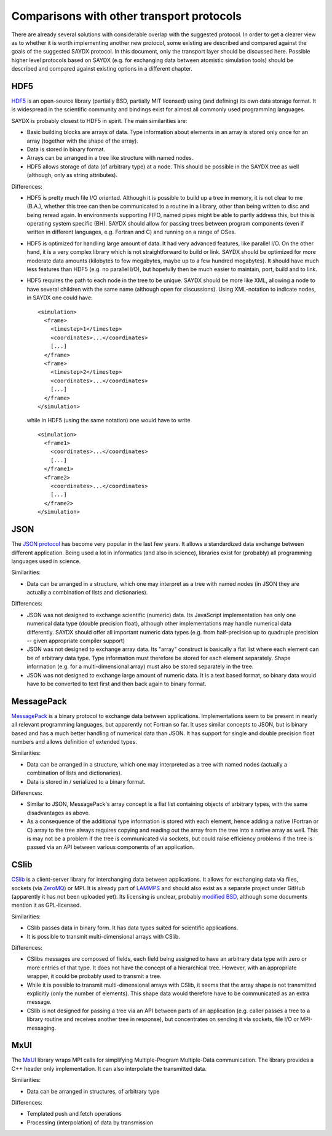******************************************
Comparisons with other transport protocols
******************************************

There are already several solutions with considerable overlap with the suggested
protocol. In order to get a clearer view as to whether it is worth implementing
another new protocol, some existing are described and compared against the goals
of the suggested SAYDX protocol. In this document, only the transport layer
should be discussed here. Possible higher level protocols based on SAYDX
(e.g. for exchanging data between atomistic simulation tools) should be
described and compared against existing options in a different chapter.


HDF5
====

`HDF5 <https://www.hdfgroup.org/solutions/hdf5/>`_ is an open-source library
(partially BSD, partially MIT licensed) using (and defining) its own data
storage format. It is widespread in the scientific community and bindings exist
for almost all commonly used programming languages.

SAYDX is probably closest to HDF5 in spirit. The main similarities are:

* Basic building blocks are arrays of data. Type information about elements in
  an array is stored only once for an array (together with the shape of the
  array).

* Data is stored in binary format.

* Arrays can be arranged in a tree like structure with named nodes.

* HDF5 allows storage of data (of arbitrary type) at a node. This should be
  possible in the SAYDX tree as well (although, only as string attributes).


Differences:

* HDF5 is pretty much file I/O oriented. Although it is possible to build up a
  tree in memory, it is not clear to me (B.A.), whether this tree can then be
  communicated to a routine in a library, other than being written to disc and
  being reread again. In environments supporting FIFO, named pipes might be able
  to partly address this, but this is operating system specific (BH). SAYDX
  should allow for passing trees between program components (even if written in
  different languages, e.g. Fortran and C) and running on a range of OSes.
  
* HDF5 is optimized for handling large amount of data. It had very advanced
  features, like parallel I/O. On the other hand, it is a very complex library
  which is not straightforward to build or link. SAYDX should be optimized for
  more moderate data amounts (kilobytes to few megabytes, maybe up to a few
  hundred megabytes). It should have much less features than HDF5 (e.g. no
  parallel I/O), but hopefully then be much easier to maintain, port, build and
  to link.

* HDF5 requires the path to each node in the tree to be unique. SAYDX should be
  more like XML, allowing a node to have several children with the same name
  (although open for discussions). Using XML-notation to indicate nodes, in
  SAYDX one could have::

    <simulation>
      <frame>
        <timestep>1</timestep>
        <coordinates>...</coordinates>
        [...]
      </frame>
      <frame>
        <timestep>2</timestep>
        <coordinates>...</coordinates>
        [...]
      </frame>
    </simulation>

  while in HDF5 (using the same notation) one would have to write ::
    
    <simulation>
      <frame1>
        <coordinates>...</coordinates>
        [...]
      </frame1>
      <frame2>
        <coordinates>...</coordinates>
        [...]
      </frame2>
    </simulation>



JSON
====

The `JSON protocol <https://www.json.org>`_ has become very popular in the last few
years. It allows a standardized data exchange between different
application. Being used a lot in informatics (and also in science), libraries
exist for (probably) all programming languages used in science.

Similarities:

* Data can be arranged in a structure, which one may interpret as a tree with
  named nodes (in JSON they are actually a combination of lists and
  dictionaries).


Differences:

* JSON was not designed to exchange scientific (numeric) data. Its JavaScript
  implementation has only one numerical data type (double precision float),
  although other implementations may handle numerical data differently. SAYDX
  should offer all important numeric data types (e.g. from half-precision up to
  quadruple precision -- given appropriate compiler support)

* JSON was not designed to exchange array data. Its "array" construct is
  basically a flat list where each element can be of arbitrary data type. Type
  information must therefore be stored for each element separately. Shape
  information (e.g. for a multi-dimensional array) must also be stored
  separately in the tree.

* JSON was not designed to exchange large amount of numeric data. It is a text
  based format, so binary data would have to be converted to text first and then
  back again to binary format.



MessagePack
===========

`MessagePack <https://msgpack.org/>`_ is a binary protocol to exchange data
between applications. Implementations seem to be present in nearly all relevant
programming languages, but apparently not Fortran so far. It uses similar
concepts to JSON, but is binary based and has a much better handling of
numerical data than JSON. It has support for single and double precision float
numbers and allows definition of extended types.


Similarities:

* Data can be arranged in a structure, which one may interpreted as a tree with
  named nodes (actually a combination of lists and dictionaries).

* Data is stored in / serialized to a binary format.


Differences:

* Similar to JSON, MessagePack's array concept is a flat list containing objects
  of arbitrary types, with the same disadvantages as above.


* As a consequence of the additional type information is stored with each
  element, hence adding a native (Fortran or C) array to the tree always
  requires copying and reading out the array from the tree into a native array
  as well. This is may not be a problem if the tree is communicated via sockets,
  but could raise efficiency problems if the tree is passed via an API between
  various components of an application.


CSlib
=====

`CSlib <https://cslib.sandia.gov/>`_ is a client-server library for
interchanging data between applications. It allows for exchanging data via
files, sockets (via `ZeroMQ <https://www.zeromq.org>`_) or MPI. It is already
part of `LAMMPS <https://lammps.sandia.gov>`_ and should also exist as a
separate project under GitHub (apparently it has not been uploaded yet). Its
licensing is unclear, probably `modified BSD
<https://cslib.sandia.gov/open_source.html>`_, although some documents mention
it as GPL-licensed.

Similarities:

* CSlib passes data in binary form. It has data types suited for scientific
  applications.

* It is possible to transmit multi-dimensional arrays with CSlib.


Differences:

* CSlibs messages are composed of fields, each field being assigned to have an
  arbitrary data type with zero or more entries of that type. It does not have
  the concept of a hierarchical tree. However, with an appropriate wrapper, it
  could be probably used to transmit a tree.

* While it is possible to transmit multi-dimensional arrays with CSlib, it seems
  that the array shape is not transmitted explicitly (only the number of
  elements). This shape data would therefore have to be communicated as an extra
  message.

* CSlib is not designed for passing a tree via an API between parts of an
  application (e.g. caller passes a tree to a library routine and receives
  another tree in response), but concentrates on sending it via sockets, file
  I/O or MPI-messaging.


MxUI
====

The `MxUI <https://mxui.github.io/>`_ library wraps MPI calls for simplifying
Multiple-Program Multiple-Data communication. The library provides a C++ header
only implementation. It can also interpolate the transmitted data.

Similarities:

* Data can be arranged in structures, of arbitrary type

Differences:

* Templated push and fetch operations

* Processing (interpolation) of data by transmission
